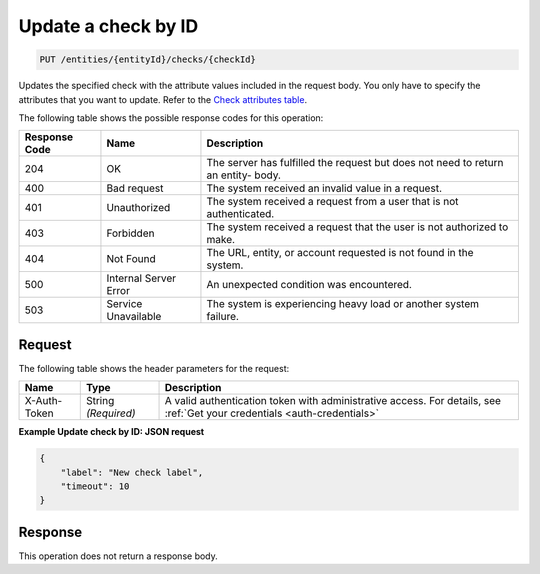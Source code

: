 .. _update-a-check-by-id:

Update a check by ID
^^^^^^^^^^^^^^^^^^^^
.. code::

    PUT /entities/{entityId}/checks/{checkId}

Updates the specified check with the attribute values
included in the request body. You only have to specify the attributes
that you want to update. Refer to the
`Check attributes table <http://docs.rackspace.com/cm/api/v1.0/cm-devguide/content/service-checks.html>`__.

The following table shows the possible response codes for this operation:

+--------------------------+-------------------------+-------------------------+
|Response Code             |Name                     |Description              |
+==========================+=========================+=========================+
|204                       |OK                       |The server has fulfilled |
|                          |                         |the request but does not |
|                          |                         |need to return an entity-|
|                          |                         |body.                    |
+--------------------------+-------------------------+-------------------------+
|400                       |Bad request              |The system received an   |
|                          |                         |invalid value in a       |
|                          |                         |request.                 |
+--------------------------+-------------------------+-------------------------+
|401                       |Unauthorized             |The system received a    |
|                          |                         |request from a user that |
|                          |                         |is not authenticated.    |
+--------------------------+-------------------------+-------------------------+
|403                       |Forbidden                |The system received a    |
|                          |                         |request that the user is |
|                          |                         |not authorized to make.  |
+--------------------------+-------------------------+-------------------------+
|404                       |Not Found                |The URL, entity, or      |
|                          |                         |account requested is not |
|                          |                         |found in the system.     |
+--------------------------+-------------------------+-------------------------+
|500                       |Internal Server Error    |An unexpected condition  |
|                          |                         |was encountered.         |
+--------------------------+-------------------------+-------------------------+
|503                       |Service Unavailable      |The system is            |
|                          |                         |experiencing heavy load  |
|                          |                         |or another system        |
|                          |                         |failure.                 |
+--------------------------+-------------------------+-------------------------+

Request
"""""""
The following table shows the header parameters for the request:

+-----------------+----------------+-----------------------------------------------+
|Name             |Type            |Description                                    |
+=================+================+===============================================+
|X-Auth-Token     |String          |A valid authentication token with              |
|                 |*(Required)*    |administrative access. For details, see        |
|                 |                |:ref:`Get your credentials <auth-credentials>` |  
+-----------------+----------------+-----------------------------------------------+


**Example Update check by ID: JSON request**

.. code::

   {
       "label": "New check label",
       "timeout": 10
   }

Response
""""""""
This operation does not return a response body.
